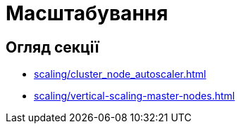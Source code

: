 = Масштабування

== Огляд секції

* xref:scaling/cluster_node_autoscaler.adoc[]
* xref:scaling/vertical-scaling-master-nodes.adoc[]

